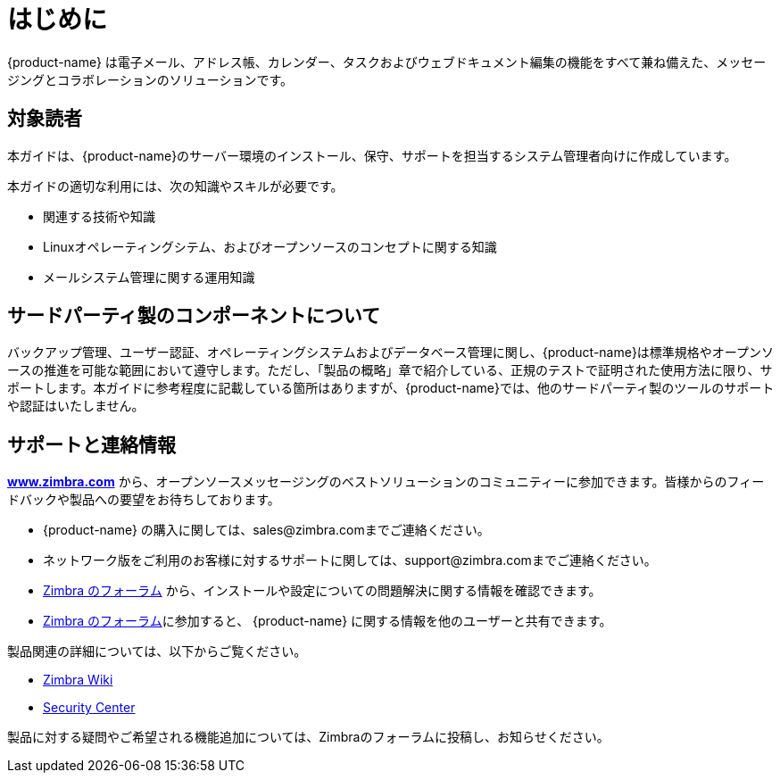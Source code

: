 [[introduction]]
= はじめに

{product-name} は電子メール、アドレス帳、カレンダー、タスクおよびウェブドキュメント編集の機能をすべて兼ね備えた、メッセージングとコラボレーションのソリューションです。

== 対象読者

本ガイドは、{product-name}のサーバー環境のインストール、保守、サポートを担当するシステム管理者向けに作成しています。

本ガイドの適切な利用には、次の知識やスキルが必要です。

* 関連する技術や知識
* Linuxオペレーティングシテム、およびオープンソースのコンセプトに関する知識
* メールシステム管理に関する運用知識

== サードパーティ製のコンポーネントについて

バックアップ管理、ユーザー認証、オペレーティングシステムおよびデータベース管理に関し、{product-name}は標準規格やオープンソースの推進を可能な範囲において遵守します。ただし、「製品の概略」章で紹介している、正規のテストで証明された使用方法に限り、サポートします。本ガイドに参考程度に記載している箇所はありますが、{product-name}では、他のサードパーティ製のツールのサポートや認証はいたしません。

== サポートと連絡情報

https://www.zimbra.com[*www.zimbra.com*] から、オープンソースメッセージングのベストソリューションのコミュニティーに参加できます。皆様からのフィードバックや製品への要望をお待ちしております。

* {product-name} の購入に関しては、sales@zimbra.comまでご連絡ください。
* ネットワーク版をご利用のお客様に対するサポートに関しては、support@zimbra.comまでご連絡ください。
* https://forums.zimbra.org/[Zimbra のフォーラム] から、インストールや設定についての問題解決に関する情報を確認できます。
* https://forums.zimbra.org/[Zimbra のフォーラム]に参加すると、 {product-name} に関する情報を他のユーザーと共有できます。

製品関連の詳細については、以下からご覧ください。

* https://wiki.zimbra.com[Zimbra Wiki]
* https://wiki.zimbra.com/wiki/Security_Center[Security Center]

製品に対する疑問やご希望される機能追加については、Zimbraのフォーラムに投稿し、お知らせください。

